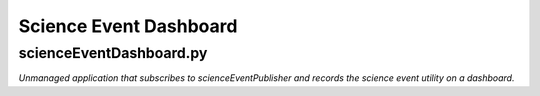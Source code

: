 Science Event Dashboard
=======================

scienceEventDashboard.py
------------------------

*Unmanaged application that subscribes to scienceEventPublisher and records the
science event utility on a dashboard.*

